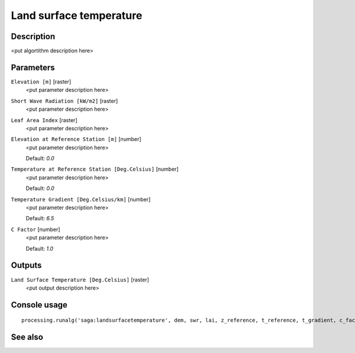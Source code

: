 Land surface temperature
========================

Description
-----------

<put algortithm description here>

Parameters
----------

``Elevation [m]`` [raster]
  <put parameter description here>

``Short Wave Radiation [kW/m2]`` [raster]
  <put parameter description here>

``Leaf Area Index`` [raster]
  <put parameter description here>

``Elevation at Reference Station [m]`` [number]
  <put parameter description here>

  Default: *0.0*

``Temperature at Reference Station [Deg.Celsius]`` [number]
  <put parameter description here>

  Default: *0.0*

``Temperature Gradient [Deg.Celsius/km]`` [number]
  <put parameter description here>

  Default: *6.5*

``C Factor`` [number]
  <put parameter description here>

  Default: *1.0*

Outputs
-------

``Land Surface Temperature [Deg.Celsius]`` [raster]
  <put output description here>

Console usage
-------------

::

  processing.runalg('saga:landsurfacetemperature', dem, swr, lai, z_reference, t_reference, t_gradient, c_factor, lst)

See also
--------

